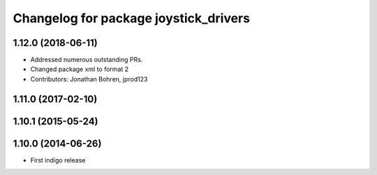 ^^^^^^^^^^^^^^^^^^^^^^^^^^^^^^^^^^^^^^
Changelog for package joystick_drivers
^^^^^^^^^^^^^^^^^^^^^^^^^^^^^^^^^^^^^^

1.12.0 (2018-06-11)
-------------------
* Addressed numerous outstanding PRs.
* Changed package xml to format 2
* Contributors: Jonathan Bohren, jprod123

1.11.0 (2017-02-10)
-------------------

1.10.1 (2015-05-24)
-------------------

1.10.0 (2014-06-26)
-------------------
* First indigo release
